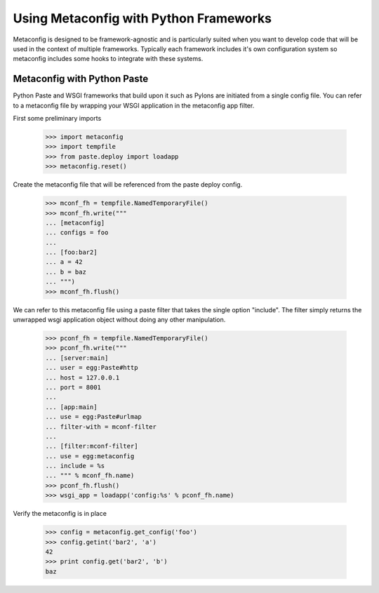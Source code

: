 Using Metaconfig with Python Frameworks
=======================================

Metaconfig is designed to be framework-agnostic and is particularly
suited when you want to develop code that will be used in the context
of multiple frameworks.  Typically each framework includes it's own
configuration system so metaconfig includes some hooks to integrate
with these systems.


Metaconfig with Python Paste
----------------------------

Python Paste and WSGI frameworks that build upon it such as Pylons are
initiated from a single config file.  You can refer to a metaconfig
file by wrapping your WSGI application in the metaconfig app filter.

First some preliminary imports

  >>> import metaconfig
  >>> import tempfile
  >>> from paste.deploy import loadapp
  >>> metaconfig.reset()

Create the metaconfig file that will be referenced from the paste deploy config.

  >>> mconf_fh = tempfile.NamedTemporaryFile()
  >>> mconf_fh.write("""
  ... [metaconfig]
  ... configs = foo
  ...
  ... [foo:bar2]
  ... a = 42
  ... b = baz
  ... """)
  >>> mconf_fh.flush()

We can refer to this metaconfig file using a paste filter that takes
the single option "include".  The filter simply returns the unwrapped
wsgi application object without doing any other manipulation.

  >>> pconf_fh = tempfile.NamedTemporaryFile()
  >>> pconf_fh.write("""
  ... [server:main]
  ... user = egg:Paste#http
  ... host = 127.0.0.1
  ... port = 8001
  ...
  ... [app:main]
  ... use = egg:Paste#urlmap
  ... filter-with = mconf-filter
  ...
  ... [filter:mconf-filter]
  ... use = egg:metaconfig
  ... include = %s
  ... """ % mconf_fh.name)
  >>> pconf_fh.flush()
  >>> wsgi_app = loadapp('config:%s' % pconf_fh.name)

Verify the metaconfig is in place

  >>> config = metaconfig.get_config('foo')
  >>> config.getint('bar2', 'a')
  42
  >>> print config.get('bar2', 'b')
  baz
